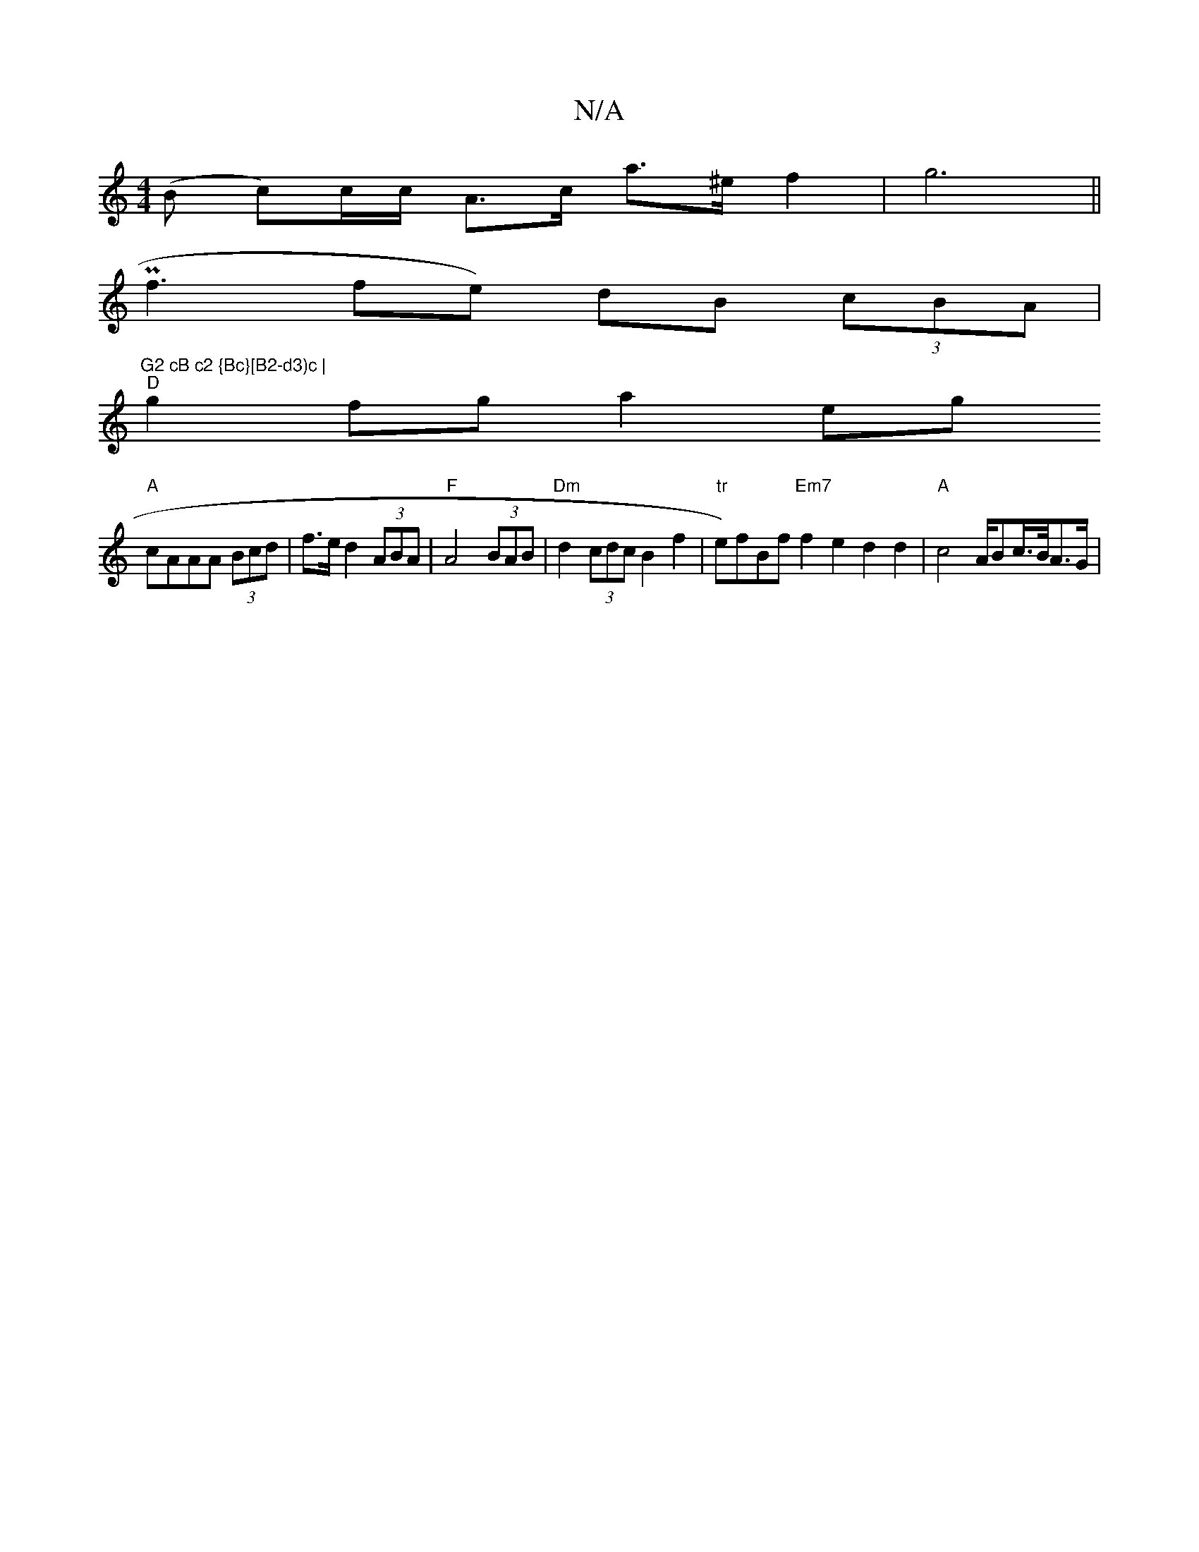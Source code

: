 X:1
T:N/A
M:4/4
R:N/A
K:Cmajor
(B c)c/c/ A>c a>^e f2|g6||
Pf3 fe) dB (3cBA | "G2 cB c2 {Bc}[B2-d3)c |
"D"g2fg a2eg
"A"cAAA (3Bcd | f>e d2 (3ABA |"F"A4 (3BAB | "Dm" d2 (3cdc B2 f2 | "tr"e)fBf "Em7" f2e2 d2 d2 | "A"c4 A/Bc/>B/A>G | "